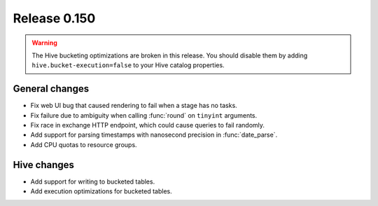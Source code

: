=============
Release 0.150
=============

.. warning::

    The Hive bucketing optimizations are broken in this release. You should
    disable them by adding ``hive.bucket-execution=false`` to your
    Hive catalog properties.

General changes
---------------

* Fix web UI bug that caused rendering to fail when a stage has no tasks.
* Fix failure due to ambiguity when calling :func:`round` on ``tinyint`` arguments.
* Fix race in exchange HTTP endpoint, which could cause queries to fail randomly.
* Add support for parsing timestamps with nanosecond precision in :func:`date_parse`.
* Add CPU quotas to resource groups.

Hive changes
------------

* Add support for writing to bucketed tables.
* Add execution optimizations for bucketed tables.
